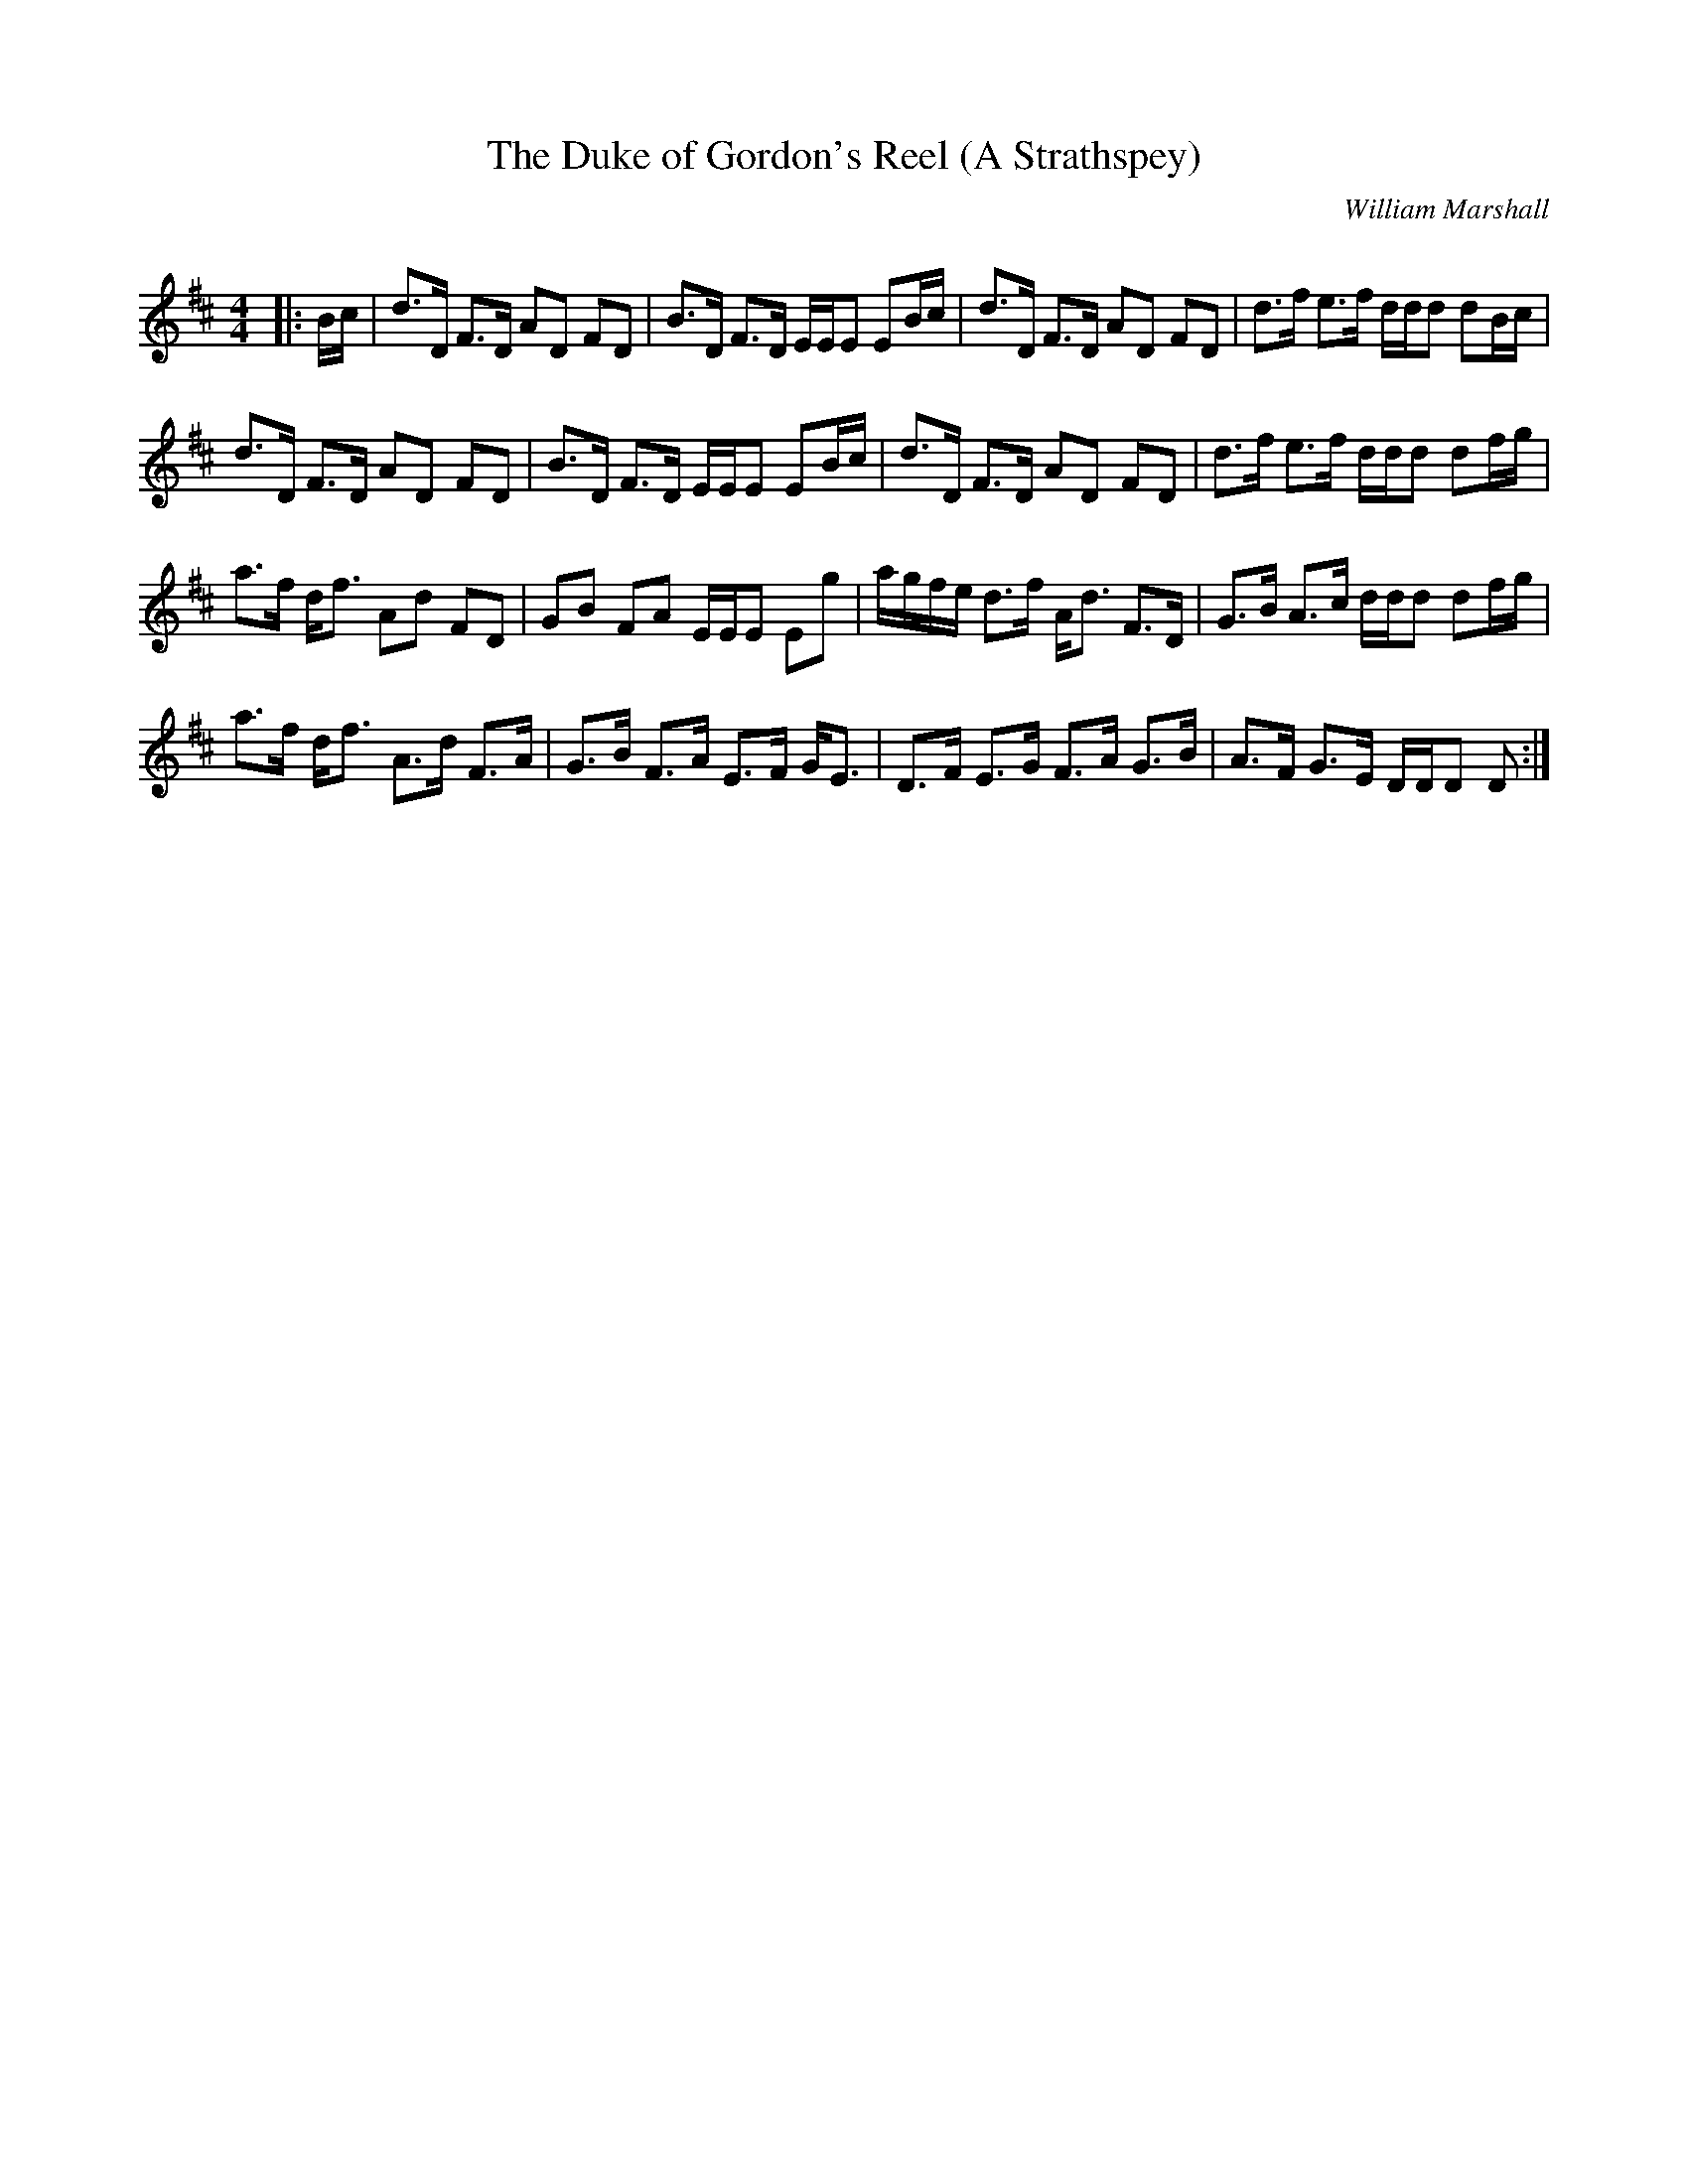 X:1
T: The Duke of Gordon's Reel (A Strathspey)
C:William Marshall
R:Strathspey
Q: 128
K:D
M:4/4
L:1/16
|:Bc|d3D F3D A2D2 F2D2|B3D F3D EEE2 E2Bc|d3D F3D A2D2 F2D2|d3f e3f ddd2 d2Bc|
d3D F3D A2D2 F2D2|B3D F3D EEE2 E2Bc|d3D F3D A2D2 F2D2|d3f e3f ddd2 d2fg|
a3f df3 A2d2 F2D2|G2B2 F2A2 EEE2 E2g2|agfe d3f Ad3 F3D|G3B A3c ddd2 d2fg|
a3f df3 A3d F3A|G3B F3A E3F GE3|D3F E3G F3A G3B|A3F G3E DDD2 D2:|
